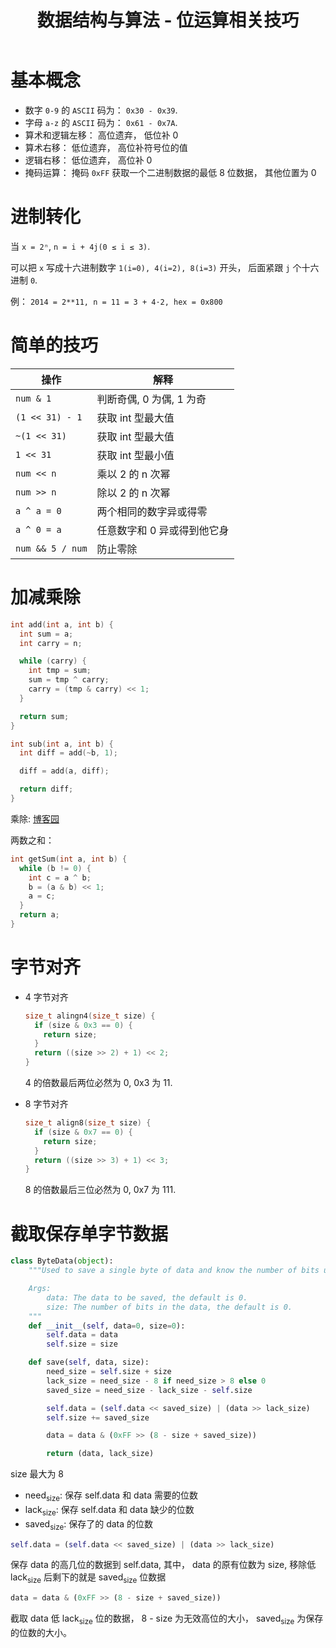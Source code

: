 #+TITLE:      数据结构与算法 - 位运算相关技巧

* 目录                                                    :TOC_4_gh:noexport:
- [[#基本概念][基本概念]]
- [[#进制转化][进制转化]]
- [[#简单的技巧][简单的技巧]]
- [[#加减乘除][加减乘除]]
- [[#字节对齐][字节对齐]]
- [[#截取保存单字节数据][截取保存单字节数据]]

* 基本概念
  + 数字 ~0-9~ 的 ~ASCII~ 码为： ~0x30 - 0x39~.
  + 字母 ~a-z~ 的 ~ASCII~ 码为： ~0x61 - 0x7A~.
  + 算术和逻辑左移： 高位遗弃， 低位补 0
  + 算术右移： 低位遗弃， 高位补符号位的值
  + 逻辑右移： 低位遗弃， 高位补 0
  + 掩码运算： 掩码 ~0xFF~ 获取一个二进制数据的最低 8 位数据， 其他位置为 0

* 进制转化
  当 ~x = 2ⁿ~, ~n = i + 4j(0 ≤ i ≤ 3)~.
  
  可以把 ~x~ 写成十六进制数字 ~1(i=0), 4(i=2), 8(i=3)~ 开头， 后面紧跟 ~j~ 个十六进制 ~0~.

  例： ~2014 = 2**11, n = 11 = 3 + 4·2, hex = 0x800~

* 简单的技巧
  |----------------+-----------------------------|
  | 操作           | 解释                        |
  |----------------+-----------------------------|
  | ~num & 1~        | 判断奇偶, 0 为偶, 1 为奇    |
  | ~(1 << 31) - 1~  | 获取 int 型最大值           |
  | ~~(1 << 31)~     | 获取 int 型最大值           |
  | ~1 << 31~        | 获取 int 型最小值           |
  | ~num << n~       | 乘以 2 的 n 次幂            |
  | ~num >> n~       | 除以 2 的 n 次幂            |
  | ~a ^ a = 0~      | 两个相同的数字异或得零      |
  | ~a ^ 0 = a~      | 任意数字和 0 异或得到他它身 |
  | ~num && 5 / num~ | 防止零除                    |
  |----------------+-----------------------------|

* 加减乘除 
  #+BEGIN_SRC C
    int add(int a, int b) {
      int sum = a;
      int carry = n;

      while (carry) {
        int tmp = sum;
        sum = tmp ^ carry;
        carry = (tmp & carry) << 1;
      }

      return sum;
    }

    int sub(int a, int b) {
      int diff = add(~b, 1);

      diff = add(a, diff);

      return diff;
    }
  #+END_SRC

  乘除: [[http://www.cnblogs.com/kiven-code/archive/2012/09/15/2686922.html][博客园]]
  
  两数之和：
  #+BEGIN_SRC C
    int getSum(int a, int b) {
      while (b != 0) {
        int c = a ^ b;
        b = (a & b) << 1;
        a = c;
      }
      return a;
    }
  #+END_SRC

* 字节对齐
  + 4 字节对齐
    #+BEGIN_SRC C
      size_t alingn4(size_t size) {
        if (size & 0x3 == 0) {
          return size;
        }
        return ((size >> 2) + 1) << 2;
      }
    #+END_SRC
    
    4 的倍数最后两位必然为 0, 0x3 为 11.

  + 8 字节对齐
    #+BEGIN_SRC C
      size_t align8(size_t size) {
        if (size & 0x7 == 0) {
          return size;
        }
        return ((size >> 3) + 1) << 3;
      }
    #+END_SRC

    8 的倍数最后三位必然为 0, 0x7 为 111.

* 截取保存单字节数据
  #+BEGIN_SRC python
    class ByteData(object):
        """Used to save a single byte of data and know the number of bits used.

        Args:
            data: The data to be saved, the default is 0.
            size: The number of bits in the data, the default is 0.
        """
        def __init__(self, data=0, size=0):
            self.data = data
            self.size = size

        def save(self, data, size):
            need_size = self.size + size
            lack_size = need_size - 8 if need_size > 8 else 0
            saved_size = need_size - lack_size - self.size

            self.data = (self.data << saved_size) | (data >> lack_size)
            self.size += saved_size

            data = data & (0xFF >> (8 - size + saved_size))

            return (data, lack_size)
  #+END_SRC

  size 最大为 8

  + need_size: 保存 self.data 和 data 需要的位数
  + lack_size: 保存 self.data 和 data 缺少的位数
  + saved_size: 保存了的 data 的位数
  
  #+BEGIN_SRC python
    self.data = (self.data << saved_size) | (data >> lack_size)
  #+END_SRC

  保存 data 的高几位的数据到 self.data, 其中， data 的原有位数为 size, 移除低 lack_size
  后剩下的就是 saved_size 位数据

  #+BEGIN_SRC python
    data = data & (0xFF >> (8 - size + saved_size))
  #+END_SRC

  截取 data 低 lack_size 位的数据， 8 - size 为无效高位的大小， saved_size 为保存的位数的大小。
